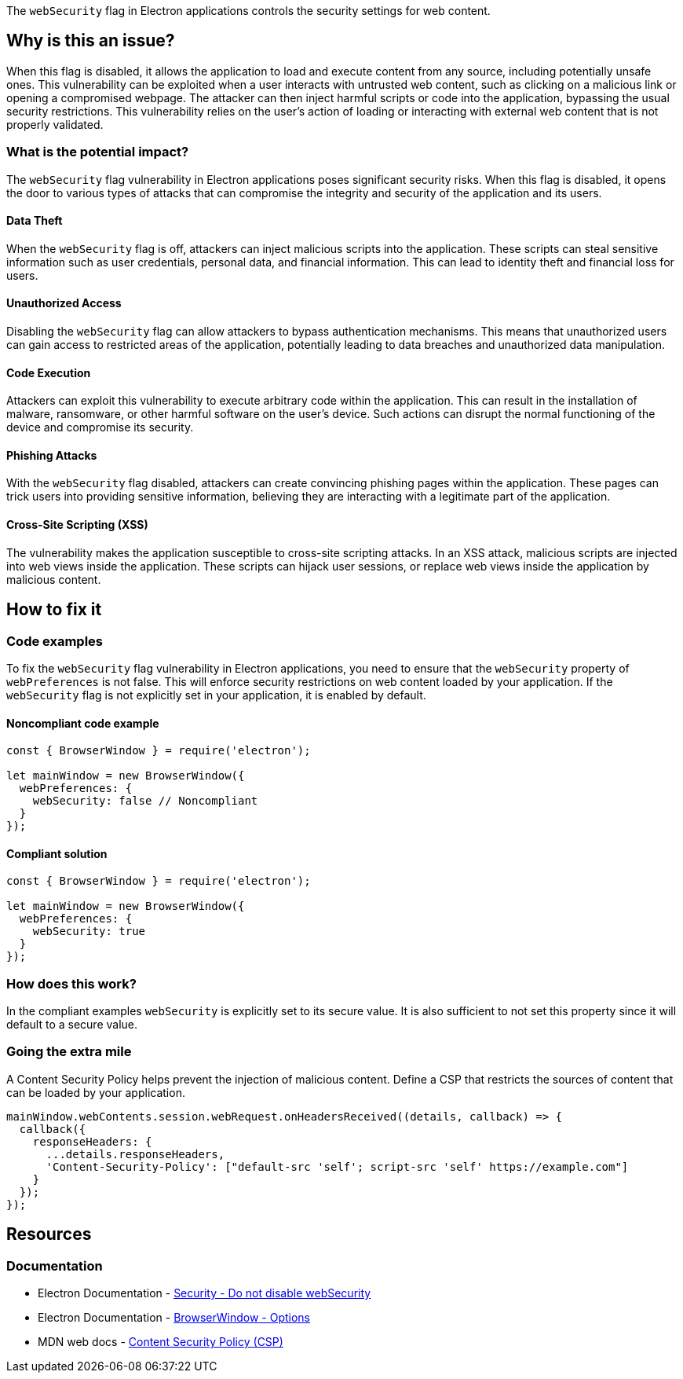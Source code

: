 The `webSecurity` flag in Electron applications controls the security settings for web content. 

== Why is this an issue?

When this flag is disabled, it allows the application to load and execute content from any source, including potentially unsafe ones. 
This vulnerability can be exploited when a user interacts with untrusted web content, such as clicking on a malicious link or opening a compromised webpage. 
The attacker can then inject harmful scripts or code into the application, bypassing the usual security restrictions. 
This vulnerability relies on the user's action of loading or interacting with external web content that is not properly validated.

=== What is the potential impact?

The `webSecurity` flag vulnerability in Electron applications poses significant security risks. 
When this flag is disabled, it opens the door to various types of attacks that can compromise the integrity and security of the application and its users.

==== Data Theft

When the `webSecurity` flag is off, attackers can inject malicious scripts into the application. 
These scripts can steal sensitive information such as user credentials, personal data, and financial information. 
This can lead to identity theft and financial loss for users.

==== Unauthorized Access

Disabling the `webSecurity` flag can allow attackers to bypass authentication mechanisms. 
This means that unauthorized users can gain access to restricted areas of the application, potentially leading to data breaches and unauthorized data manipulation.

==== Code Execution

Attackers can exploit this vulnerability to execute arbitrary code within the application. 
This can result in the installation of malware, ransomware, or other harmful software on the user's device. 
Such actions can disrupt the normal functioning of the device and compromise its security.

==== Phishing Attacks

With the `webSecurity` flag disabled, attackers can create convincing phishing pages within the application. 
These pages can trick users into providing sensitive information, believing they are interacting with a legitimate part of the application.

==== Cross-Site Scripting (XSS)

The vulnerability makes the application susceptible to cross-site scripting attacks. 
In an XSS attack, malicious scripts are injected into web views inside the application. 
These scripts can hijack user sessions, or replace web views inside the application by malicious content.


== How to fix it

=== Code examples

To fix the `webSecurity` flag vulnerability in Electron applications, you need to ensure that the `webSecurity` property of `webPreferences` is not false. 
This will enforce security restrictions on web content loaded by your application. 
If the `webSecurity` flag is not explicitly set in your application, it is enabled by default.

==== Noncompliant code example

[source,javascript,diff-id=1,diff-type=noncompliant]
----
const { BrowserWindow } = require('electron');

let mainWindow = new BrowserWindow({
  webPreferences: {
    webSecurity: false // Noncompliant
  }
});
----

==== Compliant solution

[source,javascript,diff-id=1,diff-type=compliant]
----
const { BrowserWindow } = require('electron');

let mainWindow = new BrowserWindow({
  webPreferences: {
    webSecurity: true
  }
});
----

=== How does this work?

In the compliant examples `webSecurity` is explicitly set to its secure value. 
It is also sufficient to not set this property since it will default to a secure value.

//=== Pitfalls

=== Going the extra mile

A Content Security Policy helps prevent the injection of malicious content. 
Define a CSP that restricts the sources of content that can be loaded by your application.

[source,javascript]
----
mainWindow.webContents.session.webRequest.onHeadersReceived((details, callback) => {
  callback({
    responseHeaders: {
      ...details.responseHeaders,
      'Content-Security-Policy': ["default-src 'self'; script-src 'self' https://example.com"]
    }
  });
});
----

== Resources
=== Documentation

* Electron Documentation - https://www.electronjs.org/docs/latest/tutorial/security#6-do-not-disable-websecurity[Security - Do not disable webSecurity]
* Electron Documentation - https://www.electronjs.org/docs/latest/api/browser-window#new-browserwindowoptions[BrowserWindow - Options]
* MDN web docs - https://developer.mozilla.org/en-US/docs/Web/HTTP/Headers/Content-Security-Policy[Content Security Policy (CSP)]

//=== Articles & blog posts
//=== Conference presentations
//=== Standards
//=== External coding guidelines
//=== Benchmarks
